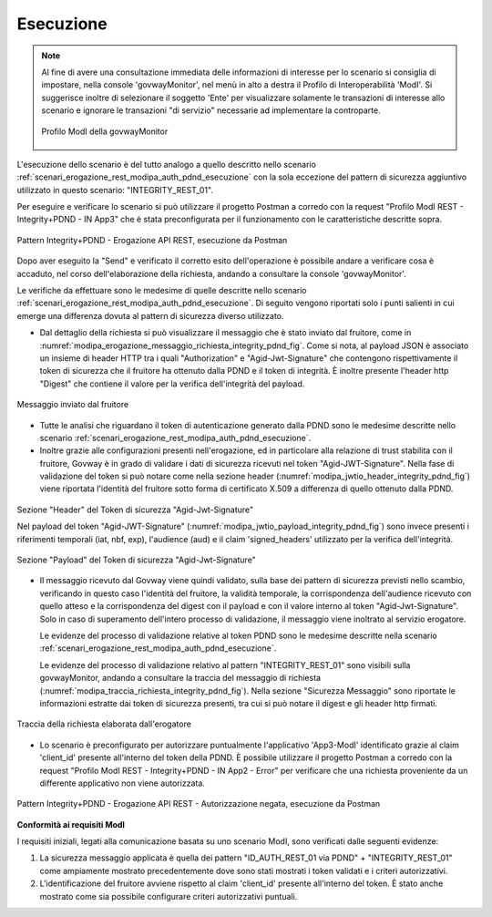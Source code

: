 .. _scenari_erogazione_rest_modipa_integrity_pdnd_esecuzione:

Esecuzione
----------

.. note::

  Al fine di avere una consultazione immediata delle informazioni di interesse per lo scenario si consiglia di impostare, nella console 'govwayMonitor', nel menù in alto a destra il Profilo di Interoperabilità 'ModI'. Si suggerisce inoltre di selezionare il soggetto 'Ente' per visualizzare solamente le transazioni di interesse allo scenario e ignorare le transazioni "di servizio" necessarie ad implementare la controparte.

  .. figure:: ../../../_figure_scenari/modipa_profilo_monitor.png
   :scale: 80%
   :align: center
   :name: modipa_profilo_monitor_integrity_pdnd_fig

   Profilo ModI della govwayMonitor

L'esecuzione dello scenario è del tutto analogo a quello descritto nello scenario :ref:`scenari_erogazione_rest_modipa_auth_pdnd_esecuzione` con la sola eccezione del pattern di sicurezza aggiuntivo utilizzato in questo scenario: "INTEGRITY_REST_01".

Per eseguire e verificare lo scenario si può utilizzare il progetto Postman a corredo con la request "Profilo ModI REST - Integrity+PDND - IN App3" che è stata preconfigurata per il funzionamento con le caratteristiche descritte sopra.

.. figure:: ../../../_figure_scenari/postman_integrity_pdnd_rest_in_ok.png
 :scale: 70%
 :align: center
 :name: postman_integrity_pdnd_rest_in_ok

 Pattern Integrity+PDND - Erogazione API REST, esecuzione da Postman


Dopo aver eseguito la "Send" e verificato il corretto esito dell'operazione è possibile andare a verificare cosa è accaduto, nel corso dell'elaborazione della richiesta, andando a consultare la console 'govwayMonitor'.

Le verifiche da effettuare sono le medesime di quelle descritte nello scenario :ref:`scenari_erogazione_rest_modipa_auth_pdnd_esecuzione`. Di seguito vengono riportati solo i punti salienti in cui emerge una differenza dovuta al pattern di sicurezza diverso utilizzato.


- Dal dettaglio della richiesta si può visualizzare il messaggio che è stato inviato dal fruitore, come in :numref:`modipa_erogazione_messaggio_richiesta_integrity_pdnd_fig`. Come si nota, al payload JSON è associato un insieme di header HTTP tra i quali "Authorization" e "Agid-Jwt-Signature" che contengono rispettivamente il token di sicurezza che il fruitore ha ottenuto dalla PDND e il token di integrità. È inoltre presente l'header http "Digest" che contiene il valore per la verifica dell'integrità del payload.

.. figure:: ../../../_figure_scenari/modipa_erogazione_messaggio_richiesta_integrity.png
 :scale: 80%
 :align: center
 :name: modipa_erogazione_messaggio_richiesta_integrity_pdnd_fig

 Messaggio inviato dal fruitore

- Tutte le analisi che riguardano il token di autenticazione generato dalla PDND sono le medesime descritte nello scenario :ref:`scenari_erogazione_rest_modipa_auth_pdnd_esecuzione`.

- Inoltre grazie alle configurazioni presenti nell'erogazione, ed in particolare alla relazione di trust stabilita con il fruitore, Govway è in grado di validare i dati di sicurezza ricevuti nel token "Agid-JWT-Signature". Nella fase di validazione del token si può notare come nella sezione header (:numref:`modipa_jwtio_header_integrity_pdnd_fig`) viene riportata l'identità del fruitore sotto forma di certificato X.509 a differenza di quello ottenuto dalla PDND.

.. figure:: ../../../_figure_scenari/modipa_jwtio_header.png
 :scale: 80%
 :align: center
 :name: modipa_jwtio_header_integrity_pdnd_fig

 Sezione "Header" del Token di sicurezza "Agid-Jwt-Signature"

 Nel payload del token "Agid-JWT-Signature" (:numref:`modipa_jwtio_payload_integrity_pdnd_fig`) sono invece presenti i riferimenti temporali (iat, nbf, exp), l'audience (aud) e il claim 'signed_headers' utilizzato per la verifica dell'integrità.

.. figure:: ../../../_figure_scenari/modipa_jwtio_payload_integrity.png
 :scale: 80%
 :align: center
 :name: modipa_jwtio_payload_integrity_pdnd_fig

 Sezione "Payload" del Token di sicurezza "Agid-Jwt-Signature"

- Il messaggio ricevuto dal Govway viene quindi validato, sulla base dei pattern di sicurezza previsti nello scambio, verificando in questo caso l'identità del fruitore, la validità temporale, la corrispondenza dell'audience ricevuto con quello atteso e la corrispondenza del digest con il payload e con il valore interno al token "Agid-Jwt-Signature". Solo in caso di superamento dell'intero processo di validazione, il messaggio viene inoltrato al servizio erogatore. 

  Le evidenze del processo di validazione relative al token PDND sono le medesime descritte nella scenario :ref:`scenari_erogazione_rest_modipa_auth_pdnd_esecuzione`. 

  Le evidenze del processo di validazione relativo al pattern "INTEGRITY_REST_01" sono visibili sulla govwayMonitor, andando a consultare la traccia del messaggio di richiesta (:numref:`modipa_traccia_richiesta_integrity_pdnd_fig`). Nella sezione "Sicurezza Messaggio" sono riportate le informazioni estratte dai token di sicurezza presenti, tra cui si può notare il digest e gli header http firmati.

.. figure:: ../../../_figure_scenari/modipa_traccia_richiesta_integrity.png
 :scale: 80%
 :align: center
 :name: modipa_traccia_richiesta_integrity_pdnd_fig

 Traccia della richiesta elaborata dall'erogatore


- Lo scenario è preconfigurato per autorizzare puntualmente l'applicativo 'App3-ModI' identificato grazie al claim 'client_id' presente all'interno del token della PDND. È possibile utilizzare il progetto Postman a corredo con la request "Profilo ModI REST - Integrity+PDND - IN App2 - Error" per verificare che una richiesta proveniente da un differente applicativo non viene autorizzata.

.. figure:: ../../../_figure_scenari/postman_integrity_pdnd_rest_in_error.png
 :scale: 70%
 :align: center
 :name: postman_integrity_pdnd_rest_in_error

 Pattern Integrity+PDND - Erogazione API REST - Autorizzazione negata, esecuzione da Postman



**Conformità ai requisiti ModI**

I requisiti iniziali, legati alla comunicazione basata su uno scenario ModI, sono verificati dalle seguenti evidenze:

1. La sicurezza messaggio applicata è quella dei pattern "ID_AUTH_REST_01 via PDND" + "INTEGRITY_REST_01" come ampiamente mostrato precedentemente dove sono stati mostrati i token validati e i criteri autorizzativi.

2. L'identificazione del fruitore avviene rispetto al claim 'client_id' presente all'interno del token. È stato anche mostrato come sia possibile configurare criteri autorizzativi puntuali.
